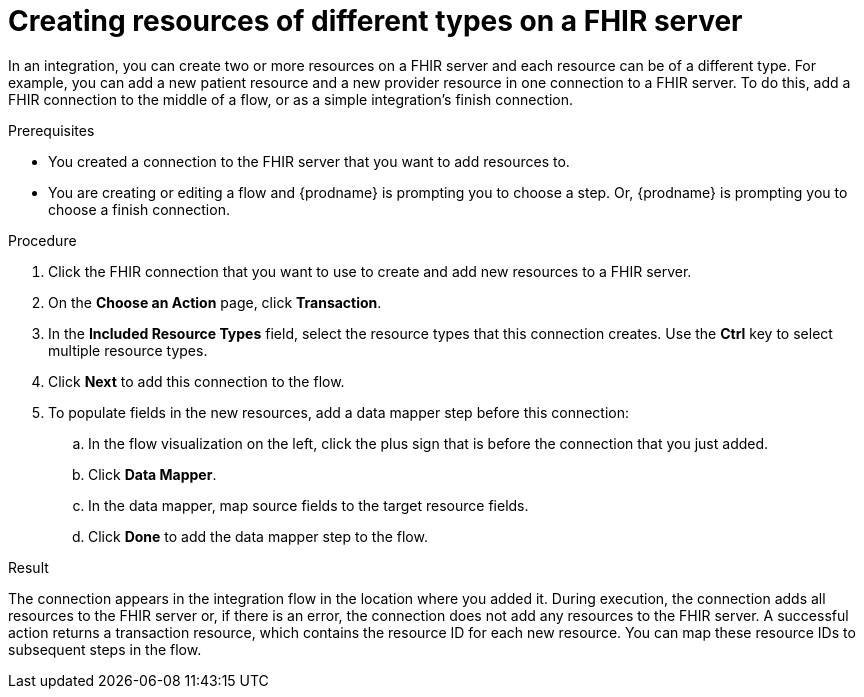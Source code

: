 // This module is included in the following assemblies:
// as_connecting-to-fhir.adoc

[id='adding-fhir-connection-transaction_{context}']
= Creating resources of different types on a FHIR server

In an integration, you can create two or more resources on a 
FHIR server and each resource can be of a different type. 
For example, you can add a new patient resource and a new provider
resource in one connection to a FHIR server. To do this, 
add a FHIR connection to the middle of a flow, or as a 
simple integration's finish connection. 

.Prerequisites
* You created a connection to the FHIR server that you want to
add resources to. 
* You are creating or editing a flow and {prodname} is prompting you
to choose a step. Or, {prodname} is prompting you to choose a 
finish connection. 

.Procedure

. Click the FHIR connection that you want to use
to create and add new resources to a FHIR server. 
. On the *Choose an Action* page, click *Transaction*. 
. In the *Included Resource Types* field, select the  
resource types that this connection creates. 
Use the *Ctrl* key to select multiple resource types. 
. Click *Next* to add this connection to the flow. 
. To populate fields in the new resources, add 
a data mapper step before this connection: 

.. In the flow visualization on the left, click the plus sign 
that is before the connection that you just added. 
.. Click *Data Mapper*. 
.. In the data mapper, map source fields to the target 
resource fields. 
.. Click *Done* to add the data mapper step to the flow. 
  
.Result
The connection appears in the integration flow 
in the location where you added it. During execution, the connection 
adds all resources to the FHIR server or, if there is an error, 
the connection does not add any resources to the FHIR server. A successful 
action returns a transaction resource, which contains the resource ID
for each new resource. You can map these resource IDs to subsequent
steps in the flow.  
